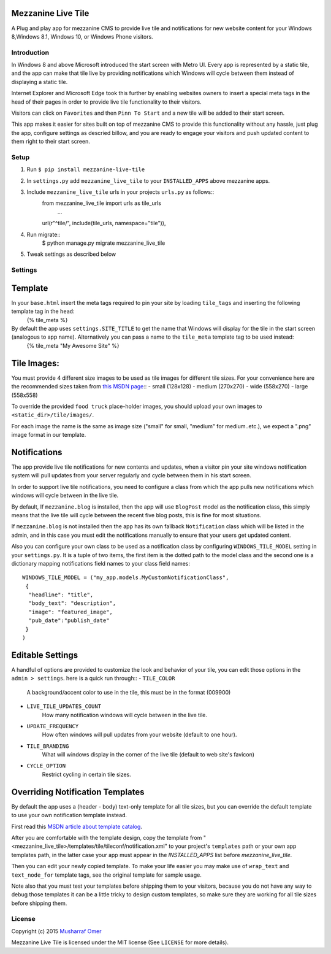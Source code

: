 

Mezzanine Live Tile
================

A Plug and play app for mezzanine CMS to provide live tile and notifications for new website content for your Windows 8,Windows 8.1, Windows 10, or Windows Phone visitors.


Introduction
-----


In Windows 8 and above Microsoft introduced the start screen with Metro UI. Every app is represented by a static tile, and the app can make that tile live by providing notifications which Windows will cycle between them instead of displaying a static tile.    


Internet Explorer and Microsoft Edge took this further by enabling websites owners to insert a special meta  tags in the head of their pages in order to provide live tile functionality to their visitors.


Visitors can click on ``Favorites`` and then ``Pinn To Start`` and a new tile will be added to their start screen.


This app makes it easier for sites built on top of mezzanine CMS to provide this functionality without any hassle, just plug the app, configure settings as descried billow, and you are ready to engage your visitors and push updated content to them right to their start screen.


Setup
-----


1. Run ``$ pip install mezzanine-live-tile``
2. In ``settings.py`` add ``mezzanine_live_tile`` to your ``INSTALLED_APPS`` above
   mezzanine apps.
3. Include ``mezzanine_live_tile`` urls in your projects ``urls.py`` as follows::
    from mezzanine_live_tile import urls as tile_urls
	...
    url(r"^tile/", include(tile_urls, namespace="tile")),
4. Run migrate::
    $ python manage.py migrate mezzanine_live_tile
5. Tweak settings as described below


Settings
---------


Template
===============


In your ``base.html`` insert the meta tags required to pin your site by loading ``tile_tags`` and inserting the following template tag in the ``head``:
    {% tile_meta %}


By default the app uses ``settings.SITE_TITLE`` to get the name that Windows will display for the tile in the start screen (analogous to app name). Alternatively you can pass a name to the ``tile_meta`` template tag to be used instead:
    {% tile_meta "My Awesome Site" %}


Tile Images:
===============


You must provide 4 different size images to be used as tile images for different tile sizes. For your convenience here are the recommended sizes taken from `this MSDN page`_::
- small (128x128) 
- medium (270x270)
- wide (558x270)
- large (558x558)


To override the provided ``food truck`` place-holder images, you should upload your own images to ``<static_dir>/tile/images/``.


For each image the name is the same as image size ("small" for small, "medium" for medium..etc.), we expect a ".png" image format in our template.


Notifications
==================


The app provide live tile notifications for new contents and updates, when a visitor pin your site windows notification system will pull updates from your server regularly and cycle between them in his start screen.


In order to support live tile notifications, you need to configure a class from which the app pulls new notifications which windows will cycle between in the live tile. 


By default, If ``mezzanine.blog`` is installed, then the app will use ``BlogPost`` model as the notification class, this simply means that the live tile will cycle between the recent five blog posts, this is fine for most situations.


If ``mezzanine.blog`` is not installed then the app has its own fallback ``Notification`` class which will be listed in the admin, and in this case you must edit the notifications manually to ensure that your users get updated content.


Also you can configure your own  class to be used as a notification class by configuring ``WINDOWS_TILE_MODEL`` setting in your ``settings.py``. It is a tuple of two items, the first item is the dotted path to the model class and the second one is a dictionary mapping notifications field names to your class field names::

    WINDOWS_TILE_MODEL = ("my_app.models.MyCustomNotificationClass",
     {
      "headline": "title",
      "body_text": "description",
      "image": "featured_image",
      "pub_date":"publish_date"
     }
    )


Editable Settings
==================


A handful of options are provided to customize the look and behavior of your tile, you can edit those options in the ``admin > settings``. here is a quick run through::
- ``TILE_COLOR``
    A background/accent color to use in the tile, this must be in the format (009900)
- ``LIVE_TILE_UPDATES_COUNT``
    How many notification windows will cycle between in the live tile.
- ``UPDATE_FREQUENCY``
    How often windows will pull updates from your website (default to one hour).
- ``TILE_BRANDING``
    What will windows display in the corner of the live tile (default to web site's favicon)
- ``CYCLE_OPTION``
    Restrict cycling in certain tile sizes.


Overriding Notification Templates
==================


By default the app uses a (header - body) text-only template for all tile sizes, but  you can override the default template to use your own notification template instead.


First read this `MSDN article about template catalog`_.


After you are comfortable  with the template design, copy the template from "<mezzanine_live_tile>/templates/tile/tileconf/notification.xml" to your project's ``templates`` path or your own app templates path, in the latter case your app must appear in the `INSTALLED_APPS` list before `mezzanine_live_tile`.


Then you can edit your newly copied template. To make your life easier you may make use of ``wrap_text`` and ``text_node_for`` template tags, see the original template for sample usage.


Note also that you must test your templates before shipping them to your visitors, because you do not have any way to debug those templates it can be a little tricky to design custom templates, so make sure they are working for all tile sizes before shipping them.

License
-------

Copyright (c) 2015 `Musharraf Omer`_


Mezzanine Live Tile  is licensed under the MIT license (See ``LICENSE`` for more details).




.. Links

.. _this MSDN page: https://msdn.microsoft.com/library/dn455106.aspx#CreatingLiveTiles
.. _MSDN article about template catalog: https://msdn.microsoft.com/en-us/library/hh761491.aspx
.. _Musharraf Omer: https://www.twitter.com/mush42

